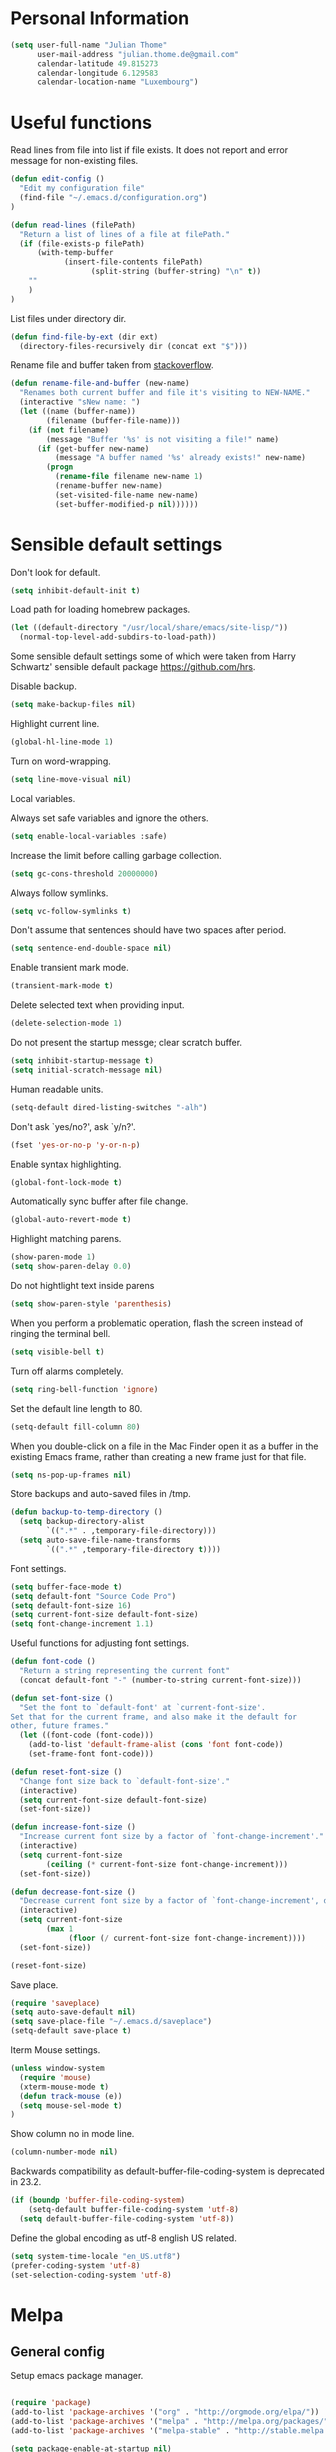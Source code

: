 * Personal Information
#+BEGIN_SRC emacs-lisp
(setq user-full-name "Julian Thome"
      user-mail-address "julian.thome.de@gmail.com"
      calendar-latitude 49.815273
      calendar-longitude 6.129583
      calendar-location-name "Luxembourg")
#+END_SRC

* Useful functions

Read lines from file into list if file exists. It does not report and error
message for non-existing files.

#+BEGIN_SRC emacs-lisp
(defun edit-config ()
  "Edit my configuration file"
  (find-file "~/.emacs.d/configuration.org")
)
#+END_SRC

#+BEGIN_SRC emacs-lisp
(defun read-lines (filePath)
  "Return a list of lines of a file at filePath."
  (if (file-exists-p filePath)
      (with-temp-buffer
            (insert-file-contents filePath)
                  (split-string (buffer-string) "\n" t))
    ""
    )
)
#+END_SRC

List files under directory dir.

#+BEGIN_SRC emacs-lisp
(defun find-file-by-ext (dir ext) 
  (directory-files-recursively dir (concat ext "$")))
#+END_SRC

Rename file and buffer taken from [[https://stackoverflow.com/questions/384284/how-do-i-rename-an-open-file-in-emacs][stackoverflow]].

#+BEGIN_SRC emacs-lisp
(defun rename-file-and-buffer (new-name)
  "Renames both current buffer and file it's visiting to NEW-NAME."
  (interactive "sNew name: ")
  (let ((name (buffer-name))
        (filename (buffer-file-name)))
    (if (not filename)
        (message "Buffer '%s' is not visiting a file!" name)
      (if (get-buffer new-name)
          (message "A buffer named '%s' already exists!" new-name)
        (progn
          (rename-file filename new-name 1)
          (rename-buffer new-name)
          (set-visited-file-name new-name)
          (set-buffer-modified-p nil))))))
#+END_SRC

* Sensible default settings

Don't look for default.

#+BEGIN_SRC emacs-lisp
(setq inhibit-default-init t)
#+END_SRC


Load path for loading homebrew packages.

#+BEGIN_SRC emacs-lisp
(let ((default-directory "/usr/local/share/emacs/site-lisp/"))
  (normal-top-level-add-subdirs-to-load-path))
#+END_SRC


Some sensible default settings some of which were taken from Harry
Schwartz' sensible default package https://github.com/hrs.

Disable backup.

#+BEGIN_SRC emacs-lisp
(setq make-backup-files nil)
#+END_SRC

Highlight current line.

#+BEGIN_SRC emacs-lisp
(global-hl-line-mode 1)
#+END_SRC

Turn on word-wrapping.

#+BEGIN_SRC emacs-lisp
(setq line-move-visual nil)
#+END_SRC

Local variables.

Always set safe variables and ignore the others.

#+BEGIN_SRC emacs-lisp
(setq enable-local-variables :safe)
#+END_SRC

Increase the limit before calling garbage collection.

#+BEGIN_SRC emacs-lisp
(setq gc-cons-threshold 20000000)
#+END_SRC

Always follow symlinks.

#+BEGIN_SRC emacs-lisp
(setq vc-follow-symlinks t)
#+END_SRC

Don't assume that sentences should have two spaces after
period.

#+BEGIN_SRC emacs-lisp
(setq sentence-end-double-space nil)
#+END_SRC

Enable transient mark mode.

#+BEGIN_SRC emacs-lisp
(transient-mark-mode t)
#+END_SRC

Delete selected text when providing input.
#+BEGIN_SRC emacs-lisp
(delete-selection-mode 1) 
#+END_SRC

Do not present the startup messge; clear scratch buffer.

#+BEGIN_SRC emacs-lisp
(setq inhibit-startup-message t)
(setq initial-scratch-message nil)
#+END_SRC

Human readable units.

#+BEGIN_SRC emacs-lisp
(setq-default dired-listing-switches "-alh")
#+END_SRC

Don't ask `yes/no?', ask `y/n?'.

#+BEGIN_SRC emacs-lisp
(fset 'yes-or-no-p 'y-or-n-p)
#+END_SRC

Enable syntax highlighting. 

#+BEGIN_SRC emacs-lisp
(global-font-lock-mode t)
#+END_SRC

Automatically sync buffer after file change.

#+BEGIN_SRC emacs-lisp
(global-auto-revert-mode t)
#+END_SRC

Highlight matching parens.
#+BEGIN_SRC emacs-lisp
(show-paren-mode 1)
(setq show-paren-delay 0.0)
#+END_SRC

Do not hightlight text inside parens

#+BEGIN_SRC emacs-lisp
(setq show-paren-style 'parenthesis)
#+END_SRC

When you perform a problematic operation, flash the screen
instead of ringing the terminal bell.

#+BEGIN_SRC emacs-lisp
(setq visible-bell t)
#+END_SRC

Turn off alarms completely.

#+BEGIN_SRC emacs-lisp
(setq ring-bell-function 'ignore)
#+END_SRC


Set the default line length to 80.

#+BEGIN_SRC emacs-lisp
(setq-default fill-column 80)
#+END_SRC

When you double-click on a file in the Mac Finder open it as a
buffer in the existing Emacs frame, rather than creating a new
frame just for that file.

#+BEGIN_SRC emacs-lisp
(setq ns-pop-up-frames nil)
#+END_SRC

Store backups and auto-saved files in /tmp.

#+BEGIN_SRC emacs-lisp
(defun backup-to-temp-directory ()
  (setq backup-directory-alist
        `((".*" . ,temporary-file-directory)))
  (setq auto-save-file-name-transforms
        `((".*" ,temporary-file-directory t))))

#+END_SRC

Font settings.

#+BEGIN_SRC emacs-lisp
(setq buffer-face-mode t)
(setq default-font "Source Code Pro")
(setq default-font-size 16)
(setq current-font-size default-font-size)
(setq font-change-increment 1.1)
#+END_SRC

Useful functions for adjusting font settings.

#+BEGIN_SRC emacs-lisp
(defun font-code ()
  "Return a string representing the current font"
  (concat default-font "-" (number-to-string current-font-size)))

(defun set-font-size ()
  "Set the font to `default-font' at `current-font-size'.
Set that for the current frame, and also make it the default for
other, future frames."
  (let ((font-code (font-code)))
    (add-to-list 'default-frame-alist (cons 'font font-code))
    (set-frame-font font-code)))

(defun reset-font-size ()
  "Change font size back to `default-font-size'."
  (interactive)
  (setq current-font-size default-font-size)
  (set-font-size))

(defun increase-font-size ()
  "Increase current font size by a factor of `font-change-increment'."
  (interactive)
  (setq current-font-size
        (ceiling (* current-font-size font-change-increment)))
  (set-font-size))

(defun decrease-font-size ()
  "Decrease current font size by a factor of `font-change-increment', down to a minimum size of 1."
  (interactive)
  (setq current-font-size
        (max 1
             (floor (/ current-font-size font-change-increment))))
  (set-font-size))

(reset-font-size)
#+END_SRC

Save place.

#+BEGIN_SRC emacs-lisp
(require 'saveplace)
(setq auto-save-default nil)
(setq save-place-file "~/.emacs.d/saveplace")
(setq-default save-place t)
#+END_SRC

Iterm Mouse settings.

#+BEGIN_SRC emacs-lisp
(unless window-system
  (require 'mouse)
  (xterm-mouse-mode t)
  (defun track-mouse (e)) 
  (setq mouse-sel-mode t)
)
#+END_SRC

Show column no in mode line.

#+BEGIN_SRC emacs-lisp
(column-number-mode nil)
#+END_SRC

Backwards compatibility as default-buffer-file-coding-system
is deprecated in 23.2.

#+BEGIN_SRC emacs-lisp 
(if (boundp 'buffer-file-coding-system)
    (setq-default buffer-file-coding-system 'utf-8)
  (setq default-buffer-file-coding-system 'utf-8))
#+END_SRC


Define the global encoding as utf-8 english US related.

#+BEGIN_SRC emacs-lisp
(setq system-time-locale "en_US.utf8")
(prefer-coding-system 'utf-8)
(set-selection-coding-system 'utf-8)
#+END_SRC

* Melpa
** General config

Setup emacs package manager.

#+BEGIN_SRC emacs-lisp

(require 'package)
(add-to-list 'package-archives '("org" . "http://orgmode.org/elpa/"))
(add-to-list 'package-archives '("melpa" . "http://melpa.org/packages/"))
(add-to-list 'package-archives '("melpa-stable" . "http://stable.melpa.org/packages/"))

(setq package-enable-at-startup nil)
(package-initialize)

(defun ensure-package-installed (&rest packages)
  "Assure every package is installed, ask for installation if it's not.
Return a list of installed packages or nil for every skipped package."
  (mapcar
   (lambda (package)
     (if (package-installed-p package)
	 nil
       (if (y-or-n-p (format  "Package %s is missing. Install it? " package))
	   (package-install package)
	 package)))
   packages))

;; Make sure to have downloaded archive description.
(or (file-exists-p package-user-dir)
    (package-refresh-content))

;; Activate installed packages.
(package-initialize)
#+END_SRC

** Packages

#+BEGIN_SRC emacs-lisp
(ensure-package-installed
      'helm 
      'evil 
      'evil-org
      'evil-surround
      'evil-leader
      'key-chord 
      'doom-themes 
      'fill-column-indicator
      'general 
      'hydra 
      'auctex 
      'flycheck 
      'exec-path-from-shell 
      'neotree 
      'auctex-latexmk 
      'org-bullets 
      'org-journal
      'powerline 
      'airline-themes 
      'solarized-theme 
      'helm-bibtex 
      'magit
      'evil-magit 
      'flyspell
      'projectile
      'helm-projectile
      'helm-mu
      'unicode-fonts
      'rust-mode
      'use-package
      'evil-mu4e
      'mu4e-maildirs-extension
      'smtpmail
      'adoc-mode
      'linum-relative
)
#+END_SRC


Use =use-package= for loading packages on-demand.

#+BEGIN_SRC emacs-lisp
(setq use-package-verbose t)
(setq use-package-always-ensure t)

(require 'use-package)
#+END_SRC

* UI configuration

** General

Maintain consistent line height with Unicode characters.

#+BEGIN_SRC emacs-lisp
(unicode-fonts-setup)
#+END_SRC


Use nice lambdas.

#+BEGIN_SRC emacs-lisp
(global-prettify-symbols-mode t)
#+END_SRC

#+BEGIN_SRC emacs-lisp
;; no menu and scroll bars
(tool-bar-mode -1)
(menu-bar-mode -1)
(scroll-bar-mode -1)
#+END_SRC

Column indicator.

#+BEGIN_SRC emacs-lisp
(require 'fill-column-indicator)
(setq fci-rule-width 1)
(setq fci-rule-column 80)
(add-hook 'after-change-major-mode-hook 'fci-mode)
(setq fci-rule-color "#a4adbc")
(setq fci-rule-character ?\u2502)
#+END_SRC


** Linum

#+BEGIN_SRC emacs-lisp
;; relative numbering
(require 'linum-relative)
(linum-mode)
(linum-relative-global-mode)
#+END_SRC

** Airline

#+BEGIN_SRC emacs-lisp
(setq evil-emacs-state-cursor '("chartreuse3" (bar . 2)))
(require 'powerline)
(require 'airline-themes)
#+END_SRC

** Doom Theme

#+BEGIN_SRC emacs-lisp
(require 'doom-themes)

;; Global settings (defaults)
(setq doom-themes-enable-bold t    ; if nil, bold is universally disabled
      doom-themes-enable-italic t
      nlinum-highlight-current-line t) ; if nil, italics is universally disabled

;; Load the theme (doom-one, doom-molokai, etc); keep in mind that each theme
;; may have their own settings.
(load-theme 'doom-one t)

(setq doom-line-numbers-style 'relative)

;; Enable flashing mode-line on errors
(doom-themes-visual-bell-config)

;; Corrects (and improves) org-mode's native fontification.
(doom-themes-org-config)
(set-face-attribute 'org-level-1 nil :height 1.0)
(load-theme 'airline-doom-one t)
#+END_SRC

* Packages
** AucTex

#+BEGIN_SRC emacs-lisp
;; AucTeX
(setq-default TeX-master nil)
(setq TeX-parse-self t) ; Enable parse on load.
(setq TeX-auto-save t) ; Enable parse on save.

(add-hook 'LaTeX-mode-hook 'visual-line-mode)
(add-hook 'LaTeX-mode-hook 'flyspell-mode)
(add-hook 'LaTeX-mode-hook 'LaTeX-math-mode)
(add-hook 'LaTeX-mode-hook 'turn-on-reftex)

(setq reftex-plug-into-AUCTeX t)
(setq TeX-PDF-mode t)
 
;; make latexmk available via C-c C-c
;; Note: SyncTeX is setup via ~/.latexmkrc (see below)
(add-hook 'LaTeX-mode-hook (lambda ()
  (push
    '("latexmk" "latexmk %s" TeX-run-TeX nil t
      :help "Run latexmk on file")
    TeX-command-list)))
(add-hook 'TeX-mode-hook '(lambda () (setq TeX-command-default "latexmk")))

;; use Skim as default pdf viewer
;; Skim's displayline is used for forward search (from .tex to .pdf)
;; option -b highlights the current line; option -g opens Skim in the background  
(setq TeX-view-program-selection '((output-pdf "PDF Viewer")))
(setq TeX-view-program-list
     '(("PDF Viewer" "/Applications/Skim.app/Contents/SharedSupport/displayline -b -g %n %o %b")))

(add-hook 'TeX-mode-hook 'reftex-mode)
(add-hook 'LaTeX-mode-hook 'TeX-source-correlate-mode)
(setq TeX-source-correlate-method 'synctex)
(server-start) 
#+END_SRC

*** LatexMk

#+BEGIN_SRC
(auctex-latexmk-setup)
#+END_SRC

** NeoTree

#+BEGIN_SRC emacs-lisp
(require 'neotree)
(custom-set-faces
(set-face-attribute 'neo-button-face      nil :height 140)
(set-face-attribute 'neo-file-link-face   nil :height 140)
(set-face-attribute 'neo-dir-link-face    nil :height 140)
(set-face-attribute 'neo-header-face      nil :height 140)
(set-face-attribute 'neo-expand-btn-face  nil :height 140)
)
(setq neo-theme 'arrow)

(add-hook 'neotree-mode-hook
  (lambda ()
    (define-key evil-normal-state-local-map (kbd "TAB") 'neotree-enter)
    (define-key evil-normal-state-local-map (kbd "SPC") 'neotree-quick-look)
    (define-key evil-normal-state-local-map (kbd "q") 'neotree-hide)
    (define-key evil-normal-state-local-map (kbd "RET") 'neotree-enter)))
#+END_SRC

** Evil Mode

#+BEGIN_SRC emacs-lisp
(require 'key-chord)
(require 'evil)
(require 'hydra)
(require 'evil-surround)
(evil-mode 1)
(require 'general)
(general-evil-setup)
(key-chord-mode 1)

;; enable replacement in visual selection per default
(setq evil-ex-visual-char-range t)

(defvar comma-leader-map (make-sparse-keymap)
  "Keymap for \"leader key\" shortcuts.")
(define-key evil-normal-state-map "," comma-leader-map)


(defun my-run-latex ()
  (interactive)
  (TeX-save-document (TeX-master-file))
  (TeX-command "latexmk" 'TeX-master-file -1))

;; change the "leader" key to space
;; (define-key evil-normal-state-map "," 'evil-repeat-find-char-reverse)
;; (define-key evil-normal-state-map (kbd "SPC") comma-leader-map)

(defun close-and-kill-this-pane ()
      "If there are multiple windows, then close this pane and kill the buffer in it also."
      (interactive)
      (kill-this-buffer)
      (if (not (one-window-p))
          (delete-window)))

#+END_SRC

Enable surround everywhere.

#+BEGIN_SRC emacs-lisp
(global-evil-surround-mode 1)
#+END_SRC

** Projectile

Enable projectile with helm support.

#+BEGIN_SRC emacs-lisp
(projectile-global-mode)
(setq projectile-completion-system 'helm)
(helm-projectile-on)
#+END_SRC

Enable caching.

#+BEGIN_SRC emacs-lisp
(setq projectile-enable-caching t)
#+END_SRC

Use the current directory as root when not in a projectile project.

#+BEGIN_SRC emacs-lisp
(setq projectile-require-project-root nil)
#+END_SRC

** Helm

#+BEGIN_SRC emacs-lisp
(require 'helm)
(require 'helm-bibtex)
(setq helm-for-files-preferred-list '(helm-source-buffers-list
                                      helm-source-buffer-not-found
                                      helm-source-recentf
                                      helm-source-bookmarks
                                      helm-source-file-cache
                                      helm-source-files-in-current-dir
                                      ))

;;(define-key evil-normal-state-map (kbd "C-p") 'helm-multi-files)
(define-key evil-normal-state-map (kbd "C-p") 'projectile-find-file)
(define-key helm-map (kbd "C-j") 'helm-next-line)
(define-key helm-map (kbd "C-k") 'helm-previous-line)
(autoload 'helm-bibtex "helm-bibtex" "" t)
(setq bibtex-completion-bibliography (find-file-by-ext (projectile-project-root) "\\.bib"))
(setq helm-bibtex-bibliography (find-file-by-ext (projectile-project-root) "\\.bib"))
#+END_SRC

** Linting
*** Flycheck

#+BEGIN_SRC emacs-lisp
(package-install 'flycheck)
(global-flycheck-mode)
(exec-path-from-shell-initialize)
#+END_SRC

*** Flyspell

#+BEGIN_SRC emacs-lisp
(require 'flyspell)
(dolist (hook '(text-mode-hook))
  (add-hook hook (lambda () (flyspell-mode 1))))
#+END_SRC

** Git

Git support for Emacs

#+BEGIN_SRC emacs-lisp
(require 'magit)
(require 'evil-magit)
#+END_SRC

** Org

Org documents should be indented per default.

#+BEGIN_SRC emacs-lisp
(setq org-startup-indented t)
#+END_SRC

Emacs code block.

#+BEGIN_SRC emacs-lisp
(add-to-list 'org-structure-template-alist
             '("el" "#+BEGIN_SRC emacs-lisp\n?\n#+END_SRC"))
#+END_SRC

Enable spell checking in Org-mode.

#+BEGIN_SRC emacs-lisp
(add-hook 'org-mode-hook 'flyspell-mode)
#+END_SRC

Use the current window when editing a code snippet.

#+BEGIN_SRC emacs-lisp
(setq org-src-window-setup 'current-window)
#+END_SRC

Org states.

#+BEGIN_SRC emacs-lisp 
(setq org-todo-keywords
  '((sequence "IDEA" "TODO" "WAIT" "|" "DONE" "CANCELED")))
#+END_SRC

Record time where a todo was archived.

#+BEGIN_SRC emacs-lisp
(setq org-log-done 'time)
#+END_SRC

Closed tasks are archived in '~/org/archive.org'.

#+BEGIN_SRC emacs-lisp
(setq org-archive-mark-done nil)

(defun mark-done-and-archive ()
  "Mark the state of an org-mode item as DONE and archive it."
  (interactive)
  (org-todo 'done)
  (org-archive-subtree))

(setq org-archive-location
      (concat "~/org/archive.org::* From %s"))

#+END_SRC

Org Journal.

#+BEGIN_SRC emacs-lisp
(require 'org-journal)
(setq org-journal-dir "~/org/journal")
#+END_SRC

Pretty Org bullets.

#+BEGIN_SRC emacs-lisp
(require 'org)
(require 'org-bullets)
(add-hook 'org-mode-hook (lambda () (org-bullets-mode 1)))
#+END_SRC

Enable evil leaders globally.

#+BEGIN_SRC emacs-lisp
(global-evil-leader-mode)
#+END_SRC

Evil keybindings.

#+BEGIN_SRC emacs-lisp
(require 'evil-org)
(add-hook 'org-mode-hook 'evil-org-mode)
(evil-org-set-key-theme '(navigation insert textobjects additional calendar))
(require 'evil-org-agenda)
(evil-org-agenda-set-keys)
#+END_SRC

Arrow that point downwards instead of ellipsis in org mode.

#+BEGIN_SRC emacs-lisp
(setq org-ellipsis "⤵")
#+END_SRC

Consider all files with suffix '-ag.org' in the agenda. They are simlinked to
inside the '~/org' directory.

#+BEGIN_SRC emacs-lisp
(setq org-agenda-files (find-file-by-ext org-directory "-ag\\.org"))
#+END_SRC

Associate dot extension with ~graphviz-dot~ mode.

#+BEGIN_SRC emacs-lisp
(add-to-list 'org-src-lang-modes '("dot" . graphviz-dot))
#+END_SRC


Automatically mark task as done when all subtasks are done (see [[https://orgmode.org/manual/Breaking-down-tasks.html][here]]).

#+BEGIN_SRC emacs-lisp
(defun org-summary-todo (n-done n-not-done)
  "Switch entry to DONE when all subentries are done, to TODO otherwise."
  (let (org-log-done org-log-states)   ; turn off logging
    (org-todo (if (= n-not-done 0) "DONE" "TODO"))))

(add-hook 'org-after-todo-statistics-hook 'org-summary-todo)
#+END_SRC

*** Exporting

Translate regular quotes to curly quotes.

#+BEGIN_SRC emacs-lisp
(setq org-export-with-smart-quotes t)
#+END_SRC

Remove footer from HTML page.

#+BEGIN_SRC emacs-lisp
(setq org-html-postamble nil)
#+END_SRC

Set export directory to ~export_<format>~ (see [[http://rwx.io/blog/2016/03/11/Org-Export-Configurations/][here]]).

#+BEGIN_SRC emacs-lisp
(defvar org-export-output-directory-prefix "export_" "prefix of directory used for org-mode export")

(defadvice org-export-output-file-name (before org-add-export-dir activate)
  "Modifies org-export to place exported files in a different directory"
  (when (not pub-dir)
      (setq pub-dir (concat org-export-output-directory-prefix (substring extension 1)))
      (when (not (file-directory-p pub-dir))
       (make-directory pub-dir))))
#+END_SRC
** Rust

Enable rust mode.

#+BEGIN_SRC emacs-lisp
(require 'rust-mode)
#+END_SRC

** mu4e

At the moment mu4e is installed through homebrew with
=brew install mu --with-emacs --HEAD=.

#+BEGIN_SRC emacs-lisp
(require 'mu4e)
(require 'smtpmail)
(require 'evil-mu4e)
(require 'org-mu4e)
(require 'mu4e-contrib)
(mu4e-maildirs-extension) 
#+END_SRC 

Use =mbsync= for fetching emails. The package has to be installed
with =brew install isync= first

#+BEGIN_SRC emacs-lisp
(define-key mu4e-headers-mode-map (kbd "o") 'mu4e-update-mail-and-index)
#+END_SRC


Rename file when moving them between directories

#+BEGIN_SRC emacs-lisp
(setq mu4e-change-filenames-when-moving t)
#+END_SRC


Polling interval.

#+BEGIN_SRC emacs-lisp
(setq mu4e-update-interval 300)

(setq mu4e-get-mail-command "mbsync inboxes"
  mu4e-update-interval 300
  mu4e-headers-auto-update t
) 
#+END_SRC

Quit without being prompted.

#+BEGIN_SRC emacs-lisp
(setq mu4e-confirm-quit nil)
#+END_SRC

Compose new messages with =C-x m= using m4e as default mail agent.

#+BEGIN_SRC emacs-lisp
(setq mail-user-agent 'mu4e-user-agent)
#+END_SRC

Org-style tables and spell checking in E-mail.

#+BEGIN_SRC emacs-lisp
(add-hook 'message-mode-hook 'turn-on-orgtbl)
(add-hook 'message-mode-hook 'turn-on-orgstruct++)
(add-hook 'mu4e-compose-mode-hook 'flyspell-mode)
#+END_SRC

Display sender's address alongside their name.

#+BEGIN_SRC emacs-lisp
(setq mu4e-view-show-addresses t)
#+END_SRC

Save attachments in =~/mail-downloads=.

#+BEGIN_SRC emacs-lisp
(setq mu4e-attachment-dir "~/mail-downloads")
#+END_SRC

Open URL in browser with =C-c C-o=.

#+BEGIN_SRC emacs-lisp
(define-key mu4e-view-mode-map (kbd "C-c C-o") 'mu4e~view-browse-url-from-binding)
#+END_SRC

For HTML E-mails, read them in browser.

#+BEGIN_SRC emacs-lisp
(add-to-list 'mu4e-view-actions '("html in browser" . mu4e-action-view-in-browser) t)
#+END_SRC

If an E-mail is encrypted, response should be encrypted, too.

#+BEGIN_SRC emacs-lisp
(defun encrypt-responses ()
  (let ((msg mu4e-compose-parent-message))
    (when msg
      (when (member 'encrypted (mu4e-message-field msg :flags))
        (mml-secure-message-encrypt-pgpmime)))))

(add-hook 'mu4e-compose-mode-hook 'encrypt-responses)
#+END_SRC


Use msmtp for sending mails.

#+BEGIN_SRC emacs-lisp
(setq message-send-mail-function 'message-send-mail-with-sendmail)
(setq message-sendmail-extra-arguments '("--read-envelope-from"))
(setq message-sendmail-f-is-evil 't)
(setq sendmail-program "msmtp")
#+END_SRC

#+BEGIN_SRC emacs-lisp
(setq mu4e-compose-context-policy 'ask-if-none
      mu4e-context-policy 'pick-first
      mu4e-maildir "~/Maildir"
      mu4e-contexts
      `(,(make-mu4e-context
            :name "yahoo"
            :enter-func (lambda () (mu4e-message "Switch to Yahoo"))
            :match-func (lambda (msg)
                          (when msg
                            (string-prefix-p "/yahoo" (mu4e-message-field msg :maildir))))

          :vars '((user-mail-address . "frostisch@yahoo.de")
                  (mu4e-refile-folder . "/yahoo/Draft")
                  (mu4e-sent-folder . "/yahoo/Sent")
                  (mu4e-trash-folder . "/yahoo/Trash")
                  (mu4e-drafts-folder . "/yahoo/Drafts")))))
#+END_SRC


Ask for confirmation when sending.
#+BEGIN_SRC emacs-lisp
(add-hook 'message-send-hook
                (lambda ()
                  (unless (yes-or-no-p "Sure you want to send this? ")
(signal 'quit nil))))
#+END_SRC


#+BEGIN_SRC emacs-lisp
(setq mu4e-sent-messages-behavior 'sent)
(require 'org-mu4e)
#+END_SRC

When storing a link to a message in the headers view, link to the message
instead of the search that resulted in that view.

#+BEGIN_SRC emacs-lisp
(setq org-mu4e-link-query-in-headers-mode nil)
#+END_SRC


BBDB with mu4e.

Use BBDB to handle my address book.

#+BEGIN_SRC emacs-lisp
;;(require 'bbdb-mu4e)
#+END_SRC

Don’t try to do address completion with mu4e. Use BBDB instead.

#+BEGIN_SRC emacs-lisp
#+END_SRC

Kill buffer after sending.

#+BEGIN_SRC emacs-lisp
(setq message-kill-buffer-on-exit t)
#+END_SRC

Helm support for mu4e.

#+BEGIN_SRC emacs-lisp
(require 'helm-config)
(require 'helm-mu)
#+END_SRC

** Asciidoc

Enable asciidoc mode per default.

#+BEGIN_SRC emacs-lisp
(autoload 'adoc-mode "adoc-mode" nil t)
#+END_SRC

Use adoc mode for files with =.adoc= extension.

#+BEGIN_SRC emacs-lisp
(add-to-list 'auto-mode-alist (cons "\\.adoc\\'" 'adoc-mode))
#+END_SRC

In default adoc-mode the text does look a bit odd. Use normal buffer text,
instead.

#+BEGIN_SRC emacs-lisp
;;(defun resfont ()
;;(dolist (face '(markup-title-0-face
;;                  markup-title-1-face
;;markup-title-2-face
;;))
;;(set-face-attribute face nil :family "Source Code Pro" :weight 'semi-bold :height 1.0)))
#+END_SRC

* Keybindings


Move to normal state.

#+BEGIN_SRC emacs-lisp
(key-chord-define evil-normal-state-map "jk" 'evil-force-normal-state)
(key-chord-define evil-visual-state-map "jk" 'evil-change-to-previous-state)
(key-chord-define evil-insert-state-map "jk" 'evil-normal-state)
(key-chord-define evil-replace-state-map "jk" 'evil-normal-state)
(define-key evil-insert-state-map (kbd "ESC") 'evil-normal-state)
#+END_SRC

Automatically wrap paragraph with to a max line len of 80.

#+BEGIN_SRC emacs-lisp
(general-nmap "Q" (general-simulate-key "gqap"))
(general-vmap "Q" (general-simulate-key "gq"))
#+END_SRC

Scroll up and down.

#+BEGIN_SRC emacs-lisp
(define-key evil-normal-state-map (kbd "C-u") 'evil-scroll-up)
(define-key evil-normal-state-map (kbd "C-d") 'evil-scroll-down)
#+END_SRC

Having words with 'ee' is quite common - so do not use this in insert mode

#+BEGIN_SRC emacs-lisp
(key-chord-define evil-normal-state-map "ee" 'evil-emacs-state)
(key-chord-define evil-emacs-state-map "ee" 'evil-normal-state)
#+END_SRC

LaTeX keybindings.

#+BEGIN_SRC emacs-lisp
(define-key comma-leader-map "lr" 'my-run-latex)
(define-key comma-leader-map "lv" 'TeX-view)
#+END_SRC

Buffer management.

#+BEGIN_SRC emacs-lisp
(define-key comma-leader-map "bn" 'next-buffer)
(define-key comma-leader-map "bp" 'previous-buffer)

(define-key comma-leader-map "bd" 'close-and-kill-this-pane)
(define-key comma-leader-map "x" 'save-buffers-kill-emacs)
#+END_SRC

Quickly create new org journal entry.

#+BEGIN_SRC emacs-lisp
(define-key comma-leader-map "oje" 'org-journal-new-entry)
#+END_SRC

Store, insert or follow org links.

#+BEGIN_SRC emacs-lisp
(define-key comma-leader-map "ols" 'org-store-link)
(define-key comma-leader-map "oli" 'org-insert-link)
(define-key comma-leader-map "olf" 'org-open-at-point)
#+END_SRC

Archive Org todo's.

#+BEGIN_SRC emacs-lisp
(define-key comma-leader-map "a" 'mark-done-and-archive)
#+END_SRC

Change font sizes.

#+BEGIN_SRC emacs-lisp
(define-key global-map (kbd "C-)") 'reset-font-size)
(define-key global-map (kbd "C-+") 'increase-font-size)
(define-key global-map (kbd "C-=") 'increase-font-size)
(define-key global-map (kbd "C-_") 'decrease-font-size)
(define-key global-map (kbd "C--") 'decrease-font-size)
#+END_SRC


Toggle NeoTree.

#+BEGIN_SRC emacs-lisp
(define-key comma-leader-map "f" 'neotree-toggle)
#+END_SRC
